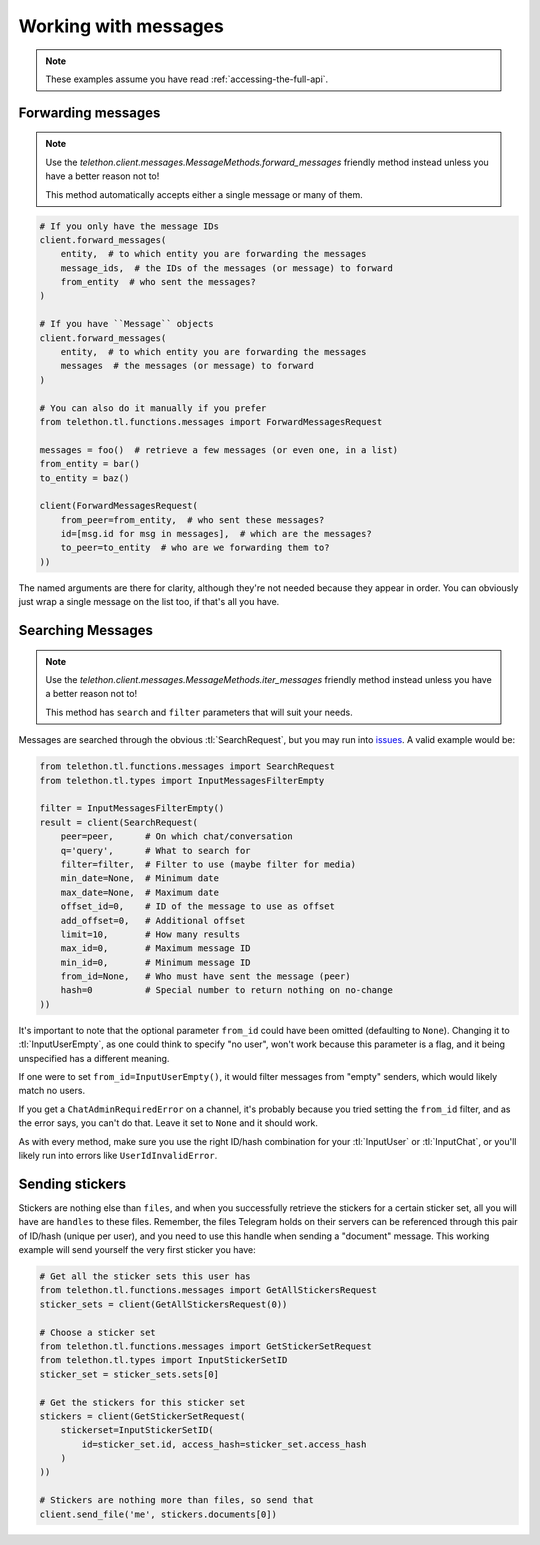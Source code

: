 =====================
Working with messages
=====================


.. note::

    These examples assume you have read :ref:`accessing-the-full-api`.


Forwarding messages
*******************

.. note::

    Use the `telethon.client.messages.MessageMethods.forward_messages`
    friendly method instead unless you have a better reason not to!

    This method automatically accepts either a single message or many of them.

.. code-block:: python

    # If you only have the message IDs
    client.forward_messages(
        entity,  # to which entity you are forwarding the messages
        message_ids,  # the IDs of the messages (or message) to forward
        from_entity  # who sent the messages?
    )

    # If you have ``Message`` objects
    client.forward_messages(
        entity,  # to which entity you are forwarding the messages
        messages  # the messages (or message) to forward
    )

    # You can also do it manually if you prefer
    from telethon.tl.functions.messages import ForwardMessagesRequest

    messages = foo()  # retrieve a few messages (or even one, in a list)
    from_entity = bar()
    to_entity = baz()

    client(ForwardMessagesRequest(
        from_peer=from_entity,  # who sent these messages?
        id=[msg.id for msg in messages],  # which are the messages?
        to_peer=to_entity  # who are we forwarding them to?
    ))

The named arguments are there for clarity, although they're not needed because
they appear in order. You can obviously just wrap a single message on the list
too, if that's all you have.


Searching Messages
*******************

.. note::

    Use the `telethon.client.messages.MessageMethods.iter_messages`
    friendly method instead unless you have a better reason not to!

    This method has ``search`` and ``filter`` parameters that will
    suit your needs.

Messages are searched through the obvious :tl:`SearchRequest`, but you may run
into issues_. A valid example would be:

.. code-block:: python

    from telethon.tl.functions.messages import SearchRequest
    from telethon.tl.types import InputMessagesFilterEmpty

    filter = InputMessagesFilterEmpty()
    result = client(SearchRequest(
        peer=peer,      # On which chat/conversation
        q='query',      # What to search for
        filter=filter,  # Filter to use (maybe filter for media)
        min_date=None,  # Minimum date
        max_date=None,  # Maximum date
        offset_id=0,    # ID of the message to use as offset
        add_offset=0,   # Additional offset
        limit=10,       # How many results
        max_id=0,       # Maximum message ID
        min_id=0,       # Minimum message ID
        from_id=None,   # Who must have sent the message (peer)
        hash=0          # Special number to return nothing on no-change
    ))

It's important to note that the optional parameter ``from_id`` could have
been omitted (defaulting to ``None``). Changing it to :tl:`InputUserEmpty`, as one
could think to specify "no user", won't work because this parameter is a flag,
and it being unspecified has a different meaning.

If one were to set ``from_id=InputUserEmpty()``, it would filter messages
from "empty" senders, which would likely match no users.

If you get a ``ChatAdminRequiredError`` on a channel, it's probably because
you tried setting the ``from_id`` filter, and as the error says, you can't
do that. Leave it set to ``None`` and it should work.

As with every method, make sure you use the right ID/hash combination for
your :tl:`InputUser` or :tl:`InputChat`, or you'll likely run into errors like
``UserIdInvalidError``.


Sending stickers
****************

Stickers are nothing else than ``files``, and when you successfully retrieve
the stickers for a certain sticker set, all you will have are ``handles`` to
these files. Remember, the files Telegram holds on their servers can be
referenced through this pair of ID/hash (unique per user), and you need to
use this handle when sending a "document" message. This working example will
send yourself the very first sticker you have:

.. code-block:: python

    # Get all the sticker sets this user has
    from telethon.tl.functions.messages import GetAllStickersRequest
    sticker_sets = client(GetAllStickersRequest(0))

    # Choose a sticker set
    from telethon.tl.functions.messages import GetStickerSetRequest
    from telethon.tl.types import InputStickerSetID
    sticker_set = sticker_sets.sets[0]

    # Get the stickers for this sticker set
    stickers = client(GetStickerSetRequest(
        stickerset=InputStickerSetID(
            id=sticker_set.id, access_hash=sticker_set.access_hash
        )
    ))

    # Stickers are nothing more than files, so send that
    client.send_file('me', stickers.documents[0])


.. _issues: https://github.com/LonamiWebs/Telethon/issues/215
